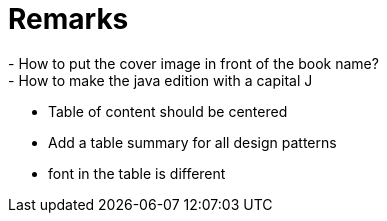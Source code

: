 = Remarks
- How to put the cover image in front of the book name?
- How to make the java edition with a capital J
- Table of content should be centered
- Add a table summary for all design patterns
- font in the table is different
